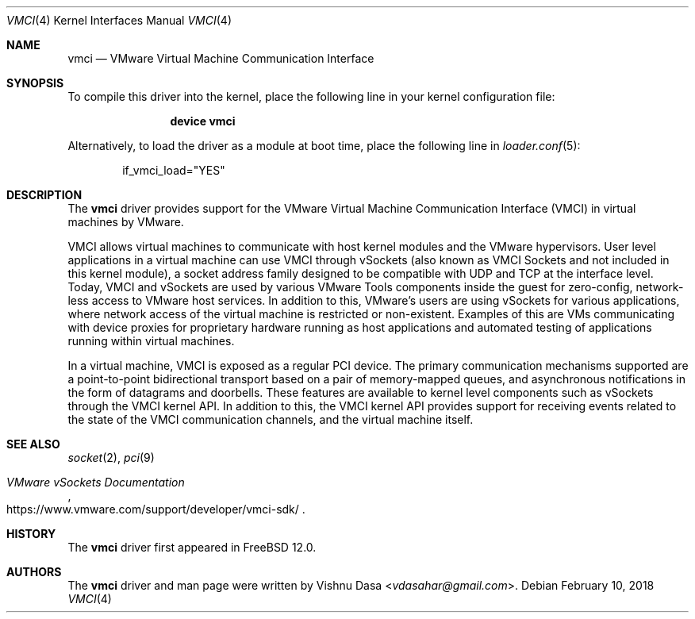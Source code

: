 .\" Copyright (c) 2018 VMware, Inc.
.\"
.\" SPDX-License-Identifier: (BSD-2-Clause OR GPL-2.0)
.\"
.\" $NQC$
.Dd February 10, 2018
.Dt VMCI 4
.Os
.Sh NAME
.Nm vmci
.Nd VMware Virtual Machine Communication Interface
.Sh SYNOPSIS
To compile this driver into the kernel,
place the following line in your
kernel configuration file:
.Bd -ragged -offset indent
.Cd "device vmci"
.Ed
.Pp
Alternatively, to load the driver as a
module at boot time, place the following line in
.Xr loader.conf 5 :
.Bd -literal -offset indent
if_vmci_load="YES"
.Ed
.Sh DESCRIPTION
The
.Nm
driver provides support for the VMware Virtual Machine Communication Interface
(VMCI) in virtual machines by VMware.
.Pp
VMCI allows virtual machines to communicate with host kernel modules and the
VMware hypervisors.
User level applications in a virtual machine can use VMCI through vSockets
(also known as VMCI Sockets and not included in this kernel module), a socket
address family designed to be compatible with UDP and TCP at the interface
level.
Today, VMCI and vSockets are used by various VMware Tools components inside
the guest for zero-config, network-less access to VMware host services.
In addition to this, VMware's users are using vSockets for various
applications, where network access of the virtual machine is restricted
or non-existent.
Examples of this are VMs communicating with device proxies for proprietary
hardware running as host applications and automated testing of applications
running within virtual machines.
.Pp
In a virtual machine, VMCI is exposed as a regular PCI device.
The primary communication mechanisms supported are a point-to-point
bidirectional transport based on a pair of memory-mapped queues, and
asynchronous notifications in the form of datagrams and doorbells.
These features are available to kernel level components such as vSockets
through the VMCI kernel API.
In addition to this, the VMCI kernel API provides support for receiving
events related to the state of the VMCI communication channels, and the
virtual machine itself.
.Sh SEE ALSO
.Xr socket 2 ,
.Xr pci 9
.Rs
.%T "VMware vSockets Documentation"
.%U https://www.vmware.com/support/developer/vmci-sdk/
.Re
.Sh HISTORY
The
.Nm
driver first appeared in
.Fx 12.0 .
.Sh AUTHORS
The
.Nm
driver and man page were written by
.An Vishnu Dasa Aq Mt vdasahar@gmail.com .
